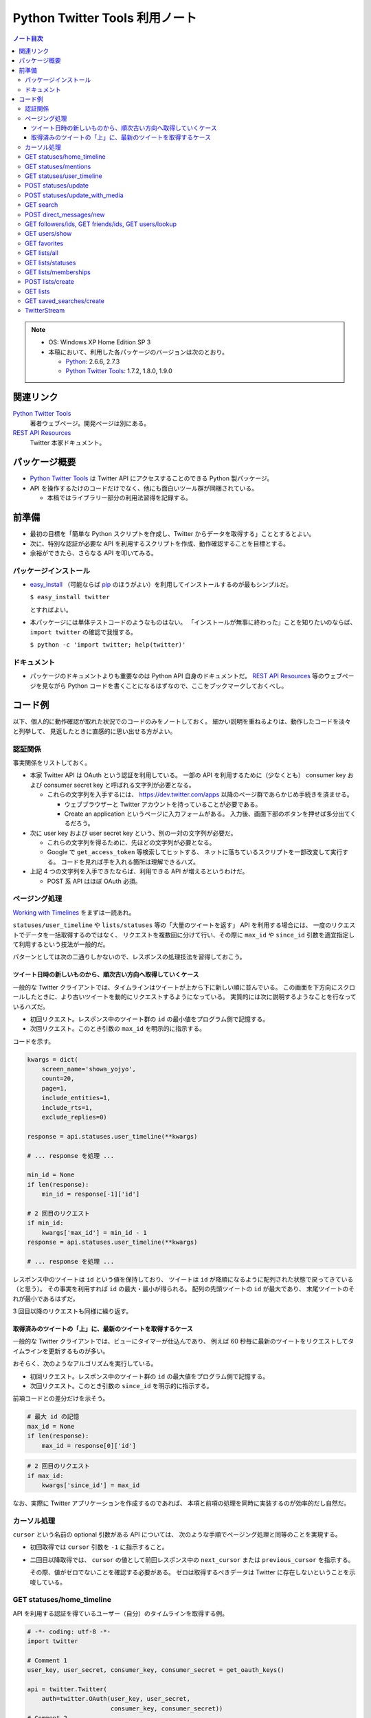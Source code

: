 ======================================================================
Python Twitter Tools 利用ノート
======================================================================

.. contents:: ノート目次

.. note::

   * OS: Windows XP Home Edition SP 3
   * 本稿において、利用した各パッケージのバージョンは次のとおり。

     * Python_: 2.6.6, 2.7.3
     * `Python Twitter Tools`_: 1.7.2, 1.8.0, 1.9.0

関連リンク
======================================================================
`Python Twitter Tools`_
  著者ウェブページ。開発ページは別にある。

`REST API Resources`_
  Twitter 本家ドキュメント。

パッケージ概要
======================================================================
* `Python Twitter Tools`_ は Twitter API にアクセスすることのできる Python 製パッケージ。
* API を操作するたけのコードだけでなく、他にも面白いツール群が同梱されている。

  * 本稿ではライブラリー部分の利用法習得を記録する。

前準備
======================================================================
* 最初の目標を「簡単な Python スクリプトを作成し、Twitter からデータを取得する」こととするとよい。
* 次に、特別な認証が必要な API を利用するスクリプトを作成、動作確認することを目標とする。
* 余裕ができたら、さらなる API を叩いてみる。

パッケージインストール
----------------------------------------------------------------------
* `easy_install`_ （可能ならば `pip`_ のほうがよい）を利用してインストールするのが最もシンプルだ。

  ``$ easy_install twitter``

  とすればよい。

* 本パッケージには単体テストコードのようなものはない。
  「インストールが無事に終わった」ことを知りたいのならば、
  ``import twitter`` の確認で我慢する。
  
  ``$ python -c 'import twitter; help(twitter)'``

ドキュメント
----------------------------------------------------------------------
* パッケージのドキュメントよりも重要なのは Python API 自身のドキュメントだ。
  `REST API Resources`_ 等のウェブページを見ながら
  Python コードを書くことになるはずなので、ここをブックマークしておくべし。

コード例
======================================================================
以下、個人的に動作確認が取れた状況でのコードのみをノートしておく。
細かい説明を重ねるよりは、動作したコードを淡々と列挙して、
見返したときに直感的に思い出せる方がよい。

認証関係
----------------------------------------------------------------------
事実関係をリストしておく。

* 本家 Twitter API は OAuth という認証を利用している。
  一部の API を利用するために（少なくとも）
  consumer key および
  consumer secret key と呼ばれる文字列が必要となる。

  * これらの文字列を入手するには、
    https://dev.twitter.com/apps 以降のページ群であらかじめ手続きを済ませる。
  
    * ウェブブラウザーと Twitter アカウントを持っていることが必要である。
    * Create an application というページに入力フォームがある。
      入力後、画面下部のボタンを押せば多分出てくるだろう。

* 次に user key および user secret key という、別の一対の文字列が必要だ。

  * これらの文字列を得るために、先ほどの文字列が必要となる。

  * Google で ``get_access_token`` 等検索してヒットする、
    ネットに落ちているスクリプトを一部改変して実行する。
    コードを見れば手を入れる箇所は理解できるハズ。

* 上記 4 つの文字列を入手できたならば、利用できる API が増えるというわけだ。

  * POST 系 API はほぼ OAuth 必須。


ページング処理
----------------------------------------------------------------------
`Working with Timelines`_ をまずは一読あれ。

``statuses/user_timeline`` や ``lists/statuses`` 等の「大量のツイートを返す」 API を利用する場合には、
一度のリクエストでデータを一括取得するのではなく、
リクエストを複数回に分けて行い、その際に
``max_id`` や ``since_id`` 引数を適宜指定して利用するという技法が一般的だ。

パターンとしては次の二通りしかないので、レスポンスの処理技法を習得しておこう。

ツイート日時の新しいものから、順次古い方向へ取得していくケース
~~~~~~~~~~~~~~~~~~~~~~~~~~~~~~~~~~~~~~~~~~~~~~~~~~~~~~~~~~~~~~~~~~~~~~
一般的な Twitter クライアントでは、タイムラインはツイートが上から下に新しい順に並んでいる。
この画面を下方向にスクロールしたときに、より古いツイートを動的にリクエストするようになっている。
実質的には次に説明するようなことを行なっているハズだ。

* 初回リクエスト。レスポンス中のツイート群の ``id`` の最小値をプログラム側で記憶する。
* 次回リクエスト。このとき引数の ``max_id`` を明示的に指示する。

コードを示す。

.. code-block:: python

   kwargs = dict(
       screen_name='showa_yojyo',
       count=20,
       page=1,
       include_entities=1,
       include_rts=1,
       exclude_replies=0)

   response = api.statuses.user_timeline(**kwargs)

   # ... response を処理 ...

   min_id = None
   if len(response):
       min_id = response[-1]['id']

   # 2 回目のリクエスト
   if min_id:
       kwargs['max_id'] = min_id - 1
   response = api.statuses.user_timeline(**kwargs)

   # ... response を処理 ...

レスポンス中のツイートは ``id`` という値を保持しており、
ツイートは ``id`` が降順になるように配列された状態で戻ってきている（と思う）。
その事実を利用すれば ``id`` の最大・最小が得られる。
配列の先頭ツイートの ``id`` が最大であり、
末尾ツイートのそれが最小であるはずだ。

3 回目以降のリクエストも同様に繰り返す。

取得済みのツイートの「上」に、最新のツイートを取得するケース
~~~~~~~~~~~~~~~~~~~~~~~~~~~~~~~~~~~~~~~~~~~~~~~~~~~~~~~~~~~~~~~~~~~~~~
一般的な Twitter クライアントでは、ビューにタイマーが仕込んであり、
例えば 60 秒毎に最新のツイートをリクエストしてタイムラインを更新するものが多い。

おそらく、次のようなアルゴリズムを実行している。

* 初回リクエスト。レスポンス中のツイート群の ``id`` の最大値をプログラム側で記憶する。
* 次回リクエスト。このとき引数の ``since_id`` を明示的に指示する。

前項コードとの差分だけを示そう。

.. code-block:: python

   # 最大 id の記憶
   max_id = None
   if len(response):
       max_id = response[0]['id']

.. code-block:: python

   # 2 回目のリクエスト
   if max_id:
       kwargs['since_id'] = max_id

なお、実際に Twitter アプリケーションを作成するのであれば、
本項と前項の処理を同時に実装するのが効率的だし自然だ。

カーソル処理
----------------------------------------------------------------------
``cursor`` という名前の optional 引数がある API については、
次のような手順でページング処理と同等のことを実現する。

* 初回取得では ``cursor`` 引数を ``-1`` に指示すること。

* 二回目以降取得では、
  ``cursor`` の値として前回レスポンス中の ``next_cursor`` または
  ``previous_cursor`` を指示する。

  その際、値がゼロでないことを確認する必要がある。
  ゼロは取得するべきデータは Twitter に存在しないということを示唆している。

GET statuses/home_timeline
----------------------------------------------------------------------
API を利用する認証を得ているユーザー（自分）のタイムラインを取得する例。

.. code-block:: python

   # -*- coding: utf-8 -*-
   import twitter

   # Comment 1
   user_key, user_secret, consumer_key, consumer_secret = get_oauth_keys()

   api = twitter.Twitter(
       auth=twitter.OAuth(user_key, user_secret, 
                          consumer_key, consumer_secret))
   # Comment 2
   statuses = api.statuses.home_timeline(
       count=55,
       include_rts='true',
       include_entities='true',
       exclude_replies='false',)

   # Comment 3
   for stat in statuses:
       print(u'{created_at} {text}'.format(**stat))

* Comment 1: ``get_oauth_keys()`` を自作すること。
  前項で説明した文字列を返すだけの関数とする。

* Comment 2: ``auth`` のユーザーのタイムラインを最新のものから 55 件取得する。
  主に自分のツイート、フォローしているユーザーのツイート、返信各種からなるものと思われる。

  キーワード引数の意味や、戻り値のデータ構造については
  https://dev.twitter.com/docs/api/1/get/statuses/home_timeline 参照。

* Comment 3: ツイートの日時と本文を新しい順にコンソールに出力している。

GET statuses/mentions
----------------------------------------------------------------------
いわゆるリプを取得する例を挙げる。

.. code-block:: python

   # 前半省略。
   # api インスタンスを認証つきで前項までの例と同様に作成する。

   # Comment 1
   statuses = api.statuses.mentions(count=50, include_entities='true')

   # Comment 2
   for stat in statuses:
       entities = stat['entities']
       try:
           print(u'{created_at} {text}'.format(**stat))
       except UnicodeEncodeError:
           print(u'{created_at} (UnicodeEncodeError)'.format(**stat)

* Comment 1: 認証ユーザーに関する mentions を最新のものから 50 件取得する。

  https://dev.twitter.com/docs/api/1/get/statuses/mentions 参照。

* Comment 2: ここでは mention の日時とツイート本文を新しい順にコンソールに出力している。

GET statuses/user_timeline
----------------------------------------------------------------------
ユーザー名を指定してタイムラインを 40 件取得し、
ツイート時刻と投稿内容をコンソールに出力するコードである。

.. code-block:: python

   # -*- coding: utf-8 -*-
   import twitter
   
   api = twitter.Twitter()

   # Comment 1
   stats = api.statuses.user_timeline(screen_name='showa_yojyo', count=40)

   for item in stats:
       print(u'{created_at} {text}'.format(**item))

* Comment 1:
  引数仕様は https://dev.twitter.com/docs/api/1/get/statuses/user_timeline を参照。

  ちなみに、ドキュメント上は ``screen_name`` か ``user_id`` が
  optional パラメーターとなっている API について注意が必要だ。
  むしろ「そのうちのどちらかが required パラメーターである」という意味だろう。

POST statuses/update
----------------------------------------------------------------------
スクリプト等からツイートするときには本 API を使用することになる。

.. code-block:: python

   # 前半省略。
   # api インスタンスを認証つきで前項までの例と同様に作成する。

   # Comment 1
   mytext = u'Python Twitter Tools を利用したツイートのデモ。明示的 URL エンコード処理なし'
   assert len(mytext) < 140

   try:
       # Comment 2
       api.statuses.update(status=mytext)
   except twitter.TwitterHTTPError as e:
       print(e)

* Comment 1: tweet 内容を文字列として定義してみる。
* Comment 2: 関数 ``statuses.update`` をキーワード引数 ``status`` を指示して呼び出す。

  https://dev.twitter.com/docs/api/1/post/statuses/update 参照。

POST statuses/update_with_media
----------------------------------------------------------------------
スクリプト等から画像をツイート（？）するときには本 API を使用することになる。

.. admonition:: TODO

   動作コードをここに書く。

GET search
----------------------------------------------------------------------
単純な検索を行うには ``search`` を利用する。

.. code-block:: python

   import twitter
   
   # Comment 1
   api = twitter.Twitter(domain="search.twitter.com")

   # Comment 2
   response = api.search(
       q=u'ネシカ OR nesica',
       rpp=33)
   
   # Comment 3
   for result in response['results']:
       print(u'{created_at} {from_user} {text}'.format(**result))

* Comment 1: 検索の場合は ``Twitter`` インスタンスの生成時に、
  キーワード引数 ``domain`` を明示的に指示する。

  ここでは ``ネシカ`` または ``nesica`` という単語を含むツイートを
  33 件検索させようとしている（厳密には不正確なやり方だが）。

* Comment 2: 検索したい単語等を関数 ``search`` に与える。
  キーワード引数の指定方法にコツがあるようだが、

  https://dev.twitter.com/docs/api/1/get/search 参照。

* Comment 3: 検索結果の本体は、関数戻り値からこのように得られる。
  この例ではツイートのタイムスタンプ、ユーザー名、本文だけをコンソールに出力する。

  * 日付は標準時 (``+0000``) で得られる？

POST direct_messages/new
----------------------------------------------------------------------
あまり使わないが、ノートに残す。説明省略。

.. code-block:: python

   # 前半省略。
   # api インスタンスを認証つきで前項までの例と同様に作成する。

   try:
       api.direct_messages.new(
           screen_name='@showa_yojyo',
           text=u'ダイレクトメッセ')
   except twitter.TwitterHTTPError as e:
       print(e)

GET followers/ids, GET friends/ids, GET users/lookup
----------------------------------------------------------------------
これらの API をまとめて理解するのが効率的だ。
特定のユーザーのフォロー・被フォローユーザーの集合を得るときに利用するのだが、
実用上の観点から 2 パスでデータを処理することになる。

#. 前者の API でユーザーの ID だけを得る。
#. 後者の API で詳細情報を得る。

次のようなコードを書けばよいだろう。フォロワーを調べる例を示す。

.. code-block:: python

   # ... import 文、Twitter インスタンス作成、例外処理等省略。
   
   # Comment 1
   res1 = api.followers.ids(screen_name='showa_yojyo', cursor=-1)
   if 0 < len(res1['ids']) and len(res1['ids']) < 100:
       # Comment 2
       ids = ','.join([str(id) for id in res1['ids'])
       res2 = api.users.lookup(user_id=ids, include_entities=0)

* Comment 1: ``cursor=-1`` は最初のチャンクをリクエストすることを意味する。
  仮にこのユーザーのフォロワー数が異様に多い (5000) 場合、戻り値の
  ``res1.next_cursor`` に非ゼロの値が含まれるので、さらなる
  ``api.followers.ids`` の呼び出し時に ``cursor`` キーワード引数にこの値を指示するのだ。

* Comment 2: user_id の配列を CSV 化する。
  詳しくは ``users/lookup`` の仕様説明を当たって欲しい。

  * リクエストする id は 100 個を超えないようにすること。
  * ``res2`` には詳細情報が格納されるが、順序はデタラメになっていると思ったほうがよい。
    こんな感じにソートするしかなさそうだ。

    .. code-block:: python

       res3 = [None] * len(res1['ids'])
       for user in res2:
           user_id = user[u'id']
           i = res1['ids'].index(user_id)
           res3[i] = user

* 参考

  * https://dev.twitter.com/docs/api/1/get/followers/ids
  * https://dev.twitter.com/docs/api/1/get/friends/ids
  * https://dev.twitter.com/docs/api/1/get/users/lookup

GET users/show
----------------------------------------------------------------------
特定のユーザーの詳細情報を得るのに ``users/show`` を利用する。

.. code-block:: python

   # ... import 文、Twitter インスタンス作成、例外処理等省略。

   # Comment 1
   response = api.users.show(screen_name='showa_yojyo', entities=1)

   # Comment 2
   print u'''
   {screen_name} | {name}
   {location}
   {url}
   {description}

   ツイート数 {statuses_count}
   フォロー {friends_count} 人
   フォロワー {followers_count} 人
   '''.format(**response)

* Comment 1: 基本的に指定する引数はこれだけで構わない。
* Comment 2: ユーザーの Twitter 情報を出力してみる。
* https://dev.twitter.com/docs/api/1/get/users/show 参照。

GET favorites
----------------------------------------------------------------------
特定のユーザー星マークを付けたツイート群を取得する。

.. code-block:: python

   # ...NoAuth で api 作成。

   kwargs = dict(
       screen_name='showa_yojyo',
       count=10,
       page=1,
       include_entities=1)

   response = api.favorites(**kwargs)
   for status in response:
       print u'@{user[screen_name]}'.format(**status),
       print u'{text}\n{created_at} %{source}'.format(**status)
       print u'-' * 70

だんだん解説をするのが面倒になってきた。他の項目を見てくれ。

GET lists/all
----------------------------------------------------------------------
全リスト取得に用いる API だ。

.. code-block:: python

   # 前半省略。
   # api インスタンスを認証つきで前項までの例と同様に作成する。

   # Comment 1
   data = api.lists.all(screen_name='showa_yojyo')
   
   # Comment 2
   for item in data:
       print(u'{mode} following={following} {full_name} {description}'.format(**item))

* Comment 1: ``lists.all`` 関数に ``screen_name`` キーワード引数を与えて、
  対応するユーザーの持っているリストを全部取得する。

  * 当ノートでは ``api`` 作成時の認証と同じユーザーであることを想定している。
    この場合、公開リストも非公開リストも同時に得られる。
    もし、違うユーザーを指定した場合、おそらく公開リストだけが得られるのだろう。

  * https://dev.twitter.com/docs/api/1/get/lists/all 参照。

* Comment 2: リストごとに属性をコンソールに出力する。

GET lists/statuses
----------------------------------------------------------------------
既存のリストのタイムラインを閲覧するための API だ。
例えば ``screen_name`` が ``showa_yojyo`` のユーザーの、
``exam`` という公開リストがあるという前提で、
そのタイムラインを見てみよう。

.. code-block:: python

   # NoAuth パターン

   # Comment 1
   kwargs = dict(
       slug='exam', 
       owner_screen_name='showa_yojyo',
       per_page=10,
       page=1,
       include_entities=1,
       include_rts=1)
   try:
       data = api.lists.statuses(**kwargs)
       for item in data:
           # Comment 2
           print item['user']['screen_name'],
           print u'{text}\n{created_at} {source}'.format(**item)
           print '-' * 70

* Comment 1

  * ``lists.statuses`` 関数に与える引数を準備する。
    リストを特定する手段は一つではないのだが、
    分かりやすさを優先して ``slug`` および ``owner_screen_name`` を同時に指示する。

  * その他は https://dev.twitter.com/docs/api/1/get/lists/statuses 参照。

* Comment 2

  * 文字列をコンソールに出力する。
    ツイート内容、改行、ツイート時刻、ツイートに利用したアプリ名が確認できる。

GET lists/memberships
----------------------------------------------------------------------
``lists/memberships`` リクエストは、
あるユーザーが他のユーザーが管理しているリストに含まれているとき、
そのようなリストを列挙するのに利用する。

.. code-block:: python

   # ...NoAuth で api 作成。

   # Comment 1
   response = api.lists.memberships(screen_name='showa_yojyo', cursor=-1)

   # Comment 2
   for item in response[u'lists']:
       print u'{full_name} {description}'.format(**item)

* Comment 1: ユーザー ``showa_yojyo`` を含むリストをリクエストする。
  ``cursor`` については別項で詳しく解説する。

* Comment 2: 各リストの名前と説明文をコンソールに出力する。
  ``full_name`` の先頭にはリストの作者の ``screen_name`` が見えると思う。

* https://dev.twitter.com/docs/api/1/get/lists/memberships 参照。

POST lists/create
----------------------------------------------------------------------
リストを新しく作成するための API だ。

.. code-block:: python

   # 前半省略。
   # api インスタンスを認証つきで前項までの例と同様に作成する。
   
   # Comment 1
   items = [
       dict(name='friends', description=u'友人たち'),
       dict(name='game', description=u'ゲーム関連'),
       dict(name='rivals', description=u'ライバル連中', mode='private'),
       ]

   try:
       # Comment 2
       for item in items:
           print(u'{name}...'.format(**item))
           data = api.lists.create(**item)
   except twitter.TwitterHTTPError as e:
       print(e)

* Comment 1: Twitter のリストとして追加したい項目をこのように用意しておく。
  例によって上限数に注意。

* Comment 2: ``lists.create`` 関数に先程の項目を指定してループで回す。
  失敗すると例外送出が起こる。
  おそらくリスト項目数の上限数超過が起こっている。

  * https://dev.twitter.com/docs/api/1/post/lists/create 参照。
  * ``try`` ブロックをループの中に入れたほうがよいかも。

GET lists
----------------------------------------------------------------------
``lists`` はあるユーザーが管理しているリストを列挙するのに利用する。
ツイートというよりは、リストのプロパティーを得るのに利用する。

.. code-block:: python

   # ...NoAuth で api 作成。

   response = api.lists(screen_name='showa_yojyo', cursor=-1)
   for item in response[u'lists']:
       print u'{full_name} {description}'.format(**item)

* コードについては GET lists/memberships の項を参照。
* https://dev.twitter.com/docs/api/1/get/lists 参照。

GET saved_searches/create
----------------------------------------------------------------------
わかりにくい言い方をすると「保存した検索」項目を一つ新しく作成するための API だ。

.. code-block:: python

   # 前半省略。
   # api インスタンスを認証つきで前項までの例と同様に作成する。

   # Comment 1
   items = [
       u'DQ OR ドラクエ OR ドラゴンクエスト',
       u'@showa_yojyo -from:showa_yojyo',
       ]

   try:
       for item in items:
           # Comment 2
           api.saved_searches.create(query=item)
   except twitter.TwitterHTTPError as e:
       # Comment 3
       print(e)

* Comment 1: Twitter の「保存した検索」の項目ひとつずつと対応する検索パターン。
  上限は Twitter 仕様により 20 個と決まっている。

* Comment 2: https://dev.twitter.com/docs/api/1/post/saved_searches/create 参照。
  ``query`` キーワード引数しかないようだ。

* Comment 3: 検索パターンの登録に失敗すると、例外が発生する。
  大抵の場合、上述の上限値超過だろう。

TwitterStream
----------------------------------------------------------------------
:file:`stream_example.py` はこのままでは実行時エラー
``urllib2.URLError`` (Errno 10060) が発生する。
``TwitterStream`` コンストラクターの呼び出しを次のように修正すると動く。

.. code-block:: python

   stream = TwitterStream(auth=UserPassAuth(args[0], args[1]),
                          secure=True)

.. _Python: http://www.python.org/
.. _Python Twitter Tools: http://mike.verdone.ca/twitter/
.. _easy_install: http://peak.telecommunity.com/DevCenter/EasyInstall
.. _pip: http://pypi.python.org/pypi/pip
.. _REST API Resources: https://dev.twitter.com/docs/api
.. _Working with Timelines: https://dev.twitter.com/docs/working-with-timelines
